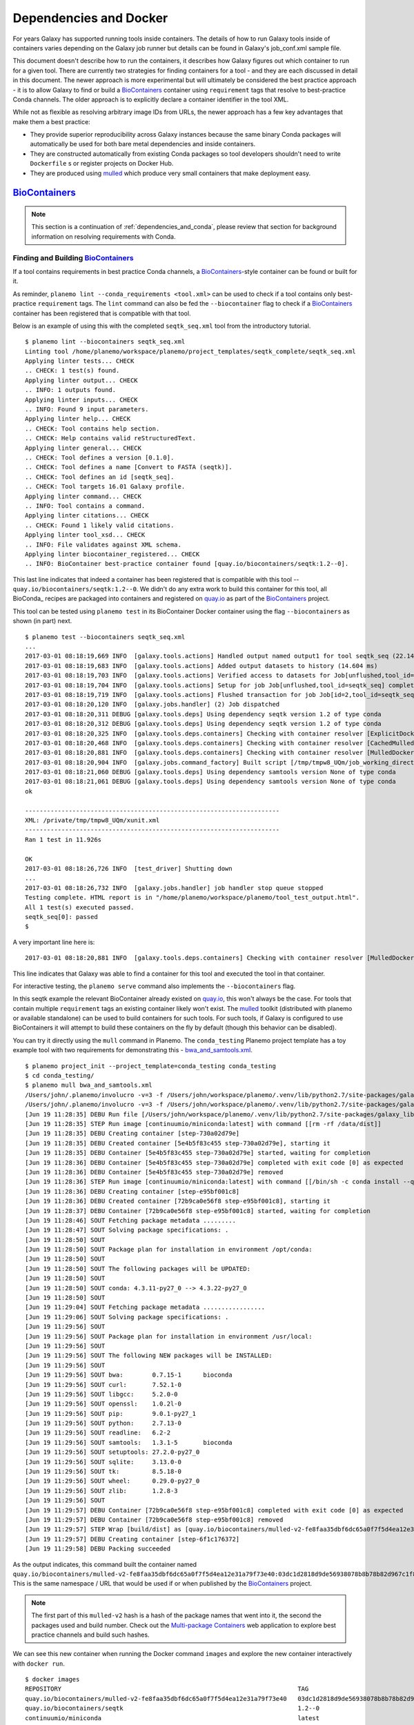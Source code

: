 Dependencies and Docker
===========================================

For years Galaxy has supported running tools inside containers. The details
of how to run Galaxy tools inside of containers varies depending on the
Galaxy job runner but details can be found in Galaxy's job_conf.xml sample file.

This document doesn't describe how to run the containers, it describes how Galaxy
figures out which container to run for a given tool. There are currently
two strategies for finding containers for a tool - and they are each
discussed in detail in this document. The newer approach is more experimental
but will ultimately be considered the best practice approach - it is
to allow Galaxy to find or build a BioContainers_ container using ``requirement``
tags that resolve to best-practice Conda channels. The older approach is
to explicitly declare a container identifier in the tool XML.

While not as flexible as resolving arbitrary image IDs from URLs, the newer
approach has a few key advantages that make them a best practice:

- They provide superior reproducibility across Galaxy instances because the same
  binary Conda packages will automatically be used for both bare metal dependencies
  and inside containers.
- They are constructed automatically from existing Conda packages so tool
  developers shouldn't need to write ``Dockerfile`` s or register projects
  on Docker Hub.
- They are produced using mulled_ which produce very small containers
  that make deployment easy.

----------------------------------------------------------------
BioContainers_
----------------------------------------------------------------

.. note:: This section is a continuation of :ref:`dependencies_and_conda`,
    please review that section for background information on resolving
    requirements with Conda.

Finding and Building BioContainers_
----------------------------------------------------------------


If a tool contains requirements in best practice Conda channels, a
BioContainers_-style container can be found or built for it.

As reminder, ``planemo lint --conda_requirements <tool.xml>`` can be used
to check if a tool contains only best-practice ``requirement`` tags. The ``lint``
command can also be fed the ``--biocontainer`` flag to check if a
BioContainers_ container has been registered that is compatible with that tool.

Below is an example of using this with the completed ``seqtk_seq.xml``
tool from the introductory tutorial.

::

    $ planemo lint --biocontainers seqtk_seq.xml
    Linting tool /home/planemo/workspace/planemo/project_templates/seqtk_complete/seqtk_seq.xml
    Applying linter tests... CHECK
    .. CHECK: 1 test(s) found.
    Applying linter output... CHECK
    .. INFO: 1 outputs found.
    Applying linter inputs... CHECK
    .. INFO: Found 9 input parameters.
    Applying linter help... CHECK
    .. CHECK: Tool contains help section.
    .. CHECK: Help contains valid reStructuredText.
    Applying linter general... CHECK
    .. CHECK: Tool defines a version [0.1.0].
    .. CHECK: Tool defines a name [Convert to FASTA (seqtk)].
    .. CHECK: Tool defines an id [seqtk_seq].
    .. CHECK: Tool targets 16.01 Galaxy profile.
    Applying linter command... CHECK
    .. INFO: Tool contains a command.
    Applying linter citations... CHECK
    .. CHECK: Found 1 likely valid citations.
    Applying linter tool_xsd... CHECK
    .. INFO: File validates against XML schema.
    Applying linter biocontainer_registered... CHECK
    .. INFO: BioContainer best-practice container found [quay.io/biocontainers/seqtk:1.2--0].

This last line indicates that indeed a container has been registered
that is compatible with this tool -- ``quay.io/biocontainers/seqtk:1.2--0``.
We didn't do any extra work to build this container for this tool, all
BioConda_ recipes are packaged into containers and registered on quay.io_
as part of the BioContainers_ project.

This tool can be tested using ``planemo test`` in its BioContainer
Docker container using the flag ``--biocontainers`` as shown (in part) next.

::

    $ planemo test --biocontainers seqtk_seq.xml
    ...
    2017-03-01 08:18:19,669 INFO  [galaxy.tools.actions] Handled output named output1 for tool seqtk_seq (22.145 ms)
    2017-03-01 08:18:19,683 INFO  [galaxy.tools.actions] Added output datasets to history (14.604 ms)
    2017-03-01 08:18:19,703 INFO  [galaxy.tools.actions] Verified access to datasets for Job[unflushed,tool_id=seqtk_seq] (8.687 ms)
    2017-03-01 08:18:19,704 INFO  [galaxy.tools.actions] Setup for job Job[unflushed,tool_id=seqtk_seq] complete, ready to flush (20.380 ms)
    2017-03-01 08:18:19,719 INFO  [galaxy.tools.actions] Flushed transaction for job Job[id=2,tool_id=seqtk_seq] (15.191 ms)
    2017-03-01 08:18:20,120 INFO  [galaxy.jobs.handler] (2) Job dispatched
    2017-03-01 08:18:20,311 DEBUG [galaxy.tools.deps] Using dependency seqtk version 1.2 of type conda
    2017-03-01 08:18:20,312 DEBUG [galaxy.tools.deps] Using dependency seqtk version 1.2 of type conda
    2017-03-01 08:18:20,325 INFO  [galaxy.tools.deps.containers] Checking with container resolver [ExplicitDockerContainerResolver[]] found description [None]
    2017-03-01 08:18:20,468 INFO  [galaxy.tools.deps.containers] Checking with container resolver [CachedMulledDockerContainerResolver[namespace=None]] found description [None]
    2017-03-01 08:18:20,881 INFO  [galaxy.tools.deps.containers] Checking with container resolver [MulledDockerContainerResolver[namespace=biocontainers]] found description [ContainerDescription[identifier=quay.io/biocontainers/seqtk:1.2--0,type=docker]]
    2017-03-01 08:18:20,904 INFO  [galaxy.jobs.command_factory] Built script [/tmp/tmpw8_UQm/job_working_directory/000/2/tool_script.sh] for tool command [seqtk seq -a '/tmp/tmpw8_UQm/files/000/dataset_1.dat' > '/tmp/tmpw8_UQm/files/000/dataset_2.dat']
    2017-03-01 08:18:21,060 DEBUG [galaxy.tools.deps] Using dependency samtools version None of type conda
    2017-03-01 08:18:21,061 DEBUG [galaxy.tools.deps] Using dependency samtools version None of type conda
    ok
    
    ----------------------------------------------------------------------
    XML: /private/tmp/tmpw8_UQm/xunit.xml
    ----------------------------------------------------------------------
    Ran 1 test in 11.926s
    
    OK
    2017-03-01 08:18:26,726 INFO  [test_driver] Shutting down
    ...
    2017-03-01 08:18:26,732 INFO  [galaxy.jobs.handler] job handler stop queue stopped
    Testing complete. HTML report is in "/home/planemo/workspace/planemo/tool_test_output.html".
    All 1 test(s) executed passed.
    seqtk_seq[0]: passed
    $

A very important line here is::

    2017-03-01 08:18:20,881 INFO  [galaxy.tools.deps.containers] Checking with container resolver [MulledDockerContainerResolver[namespace=biocontainers]] found description [ContainerDescription[identifier=quay.io/biocontainers/seqtk:1.2--0,type=docker]]

This line indicates that Galaxy was able to find a container for this tool and
executed the tool in that container.

For interactive testing, the ``planemo serve`` command also implements the
``--biocontainers`` flag.

In this seqtk example the relevant BioContainer already existed on quay.io_,
this won't always be the case. For tools that contain multiple ``requirement``
tags an existing container likely won't exist. The mulled_ toolkit
(distributed with planemo or available standalone) can be used to build
containers for such tools. For such tools, if Galaxy is configured to use
BioContainers it will attempt to build these containers on the fly by default
(though this behavior can be disabled).

You can try it directly using the ``mull`` command in Planemo. The ``conda_testing``
Planemo project template has a toy example tool with two requirements for
demonstrating this - `bwa_and_samtools.xml
<https://github.com/galaxyproject/planemo/blob/master/project_templates/conda_testing/bwa_and_samtools.xml>`__.

::

    $ planemo project_init --project_template=conda_testing conda_testing
    $ cd conda_testing/
    $ planemo mull bwa_and_samtools.xml
    /Users/john/.planemo/involucro -v=3 -f /Users/john/workspace/planemo/.venv/lib/python2.7/site-packages/galaxy_lib-17.9.0-py2.7.egg/galaxy/tools/deps/mulled/invfile.lua -set CHANNELS='iuc,bioconda,r,defaults,conda-forge' -set TEST='true' -set TARGETS='samtools=1.3.1,bwa=0.7.15' -set REPO='quay.io/biocontainers/mulled-v2-fe8faa35dbf6dc65a0f7f5d4ea12e31a79f73e40:03dc1d2818d9de56938078b8b78b82d967c1f820' -set BINDS='build/dist:/usr/local/' -set PREINSTALL='conda install --quiet --yes conda=4.3' build
    /Users/john/.planemo/involucro -v=3 -f /Users/john/workspace/planemo/.venv/lib/python2.7/site-packages/galaxy_lib-17.9.0-py2.7.egg/galaxy/tools/deps/mulled/invfile.lua -set CHANNELS='iuc,bioconda,r,defaults,conda-forge' -set TEST='true' -set TARGETS='samtools=1.3.1,bwa=0.7.15' -set REPO='quay.io/biocontainers/mulled-v2-fe8faa35dbf6dc65a0f7f5d4ea12e31a79f73e40:03dc1d2818d9de56938078b8b78b82d967c1f820' -set BINDS='build/dist:/usr/local/' -set PREINSTALL='conda install --quiet --yes conda=4.3' build
    [Jun 19 11:28:35] DEBU Run file [/Users/john/workspace/planemo/.venv/lib/python2.7/site-packages/galaxy_lib-17.9.0-py2.7.egg/galaxy/tools/deps/mulled/invfile.lua]
    [Jun 19 11:28:35] STEP Run image [continuumio/miniconda:latest] with command [[rm -rf /data/dist]]
    [Jun 19 11:28:35] DEBU Creating container [step-730a02d79e]
    [Jun 19 11:28:35] DEBU Created container [5e4b5f83c455 step-730a02d79e], starting it
    [Jun 19 11:28:35] DEBU Container [5e4b5f83c455 step-730a02d79e] started, waiting for completion
    [Jun 19 11:28:36] DEBU Container [5e4b5f83c455 step-730a02d79e] completed with exit code [0] as expected
    [Jun 19 11:28:36] DEBU Container [5e4b5f83c455 step-730a02d79e] removed
    [Jun 19 11:28:36] STEP Run image [continuumio/miniconda:latest] with command [[/bin/sh -c conda install --quiet --yes conda=4.3 && conda install  -c iuc -c bioconda -c r -c defaults -c conda-forge  samtools=1.3.1 bwa=0.7.15 -p /usr/local --copy --yes --quiet]]
    [Jun 19 11:28:36] DEBU Creating container [step-e95bf001c8]
    [Jun 19 11:28:36] DEBU Created container [72b9ca0e56f8 step-e95bf001c8], starting it
    [Jun 19 11:28:37] DEBU Container [72b9ca0e56f8 step-e95bf001c8] started, waiting for completion
    [Jun 19 11:28:46] SOUT Fetching package metadata .........
    [Jun 19 11:28:47] SOUT Solving package specifications: .
    [Jun 19 11:28:50] SOUT
    [Jun 19 11:28:50] SOUT Package plan for installation in environment /opt/conda:
    [Jun 19 11:28:50] SOUT
    [Jun 19 11:28:50] SOUT The following packages will be UPDATED:
    [Jun 19 11:28:50] SOUT
    [Jun 19 11:28:50] SOUT conda: 4.3.11-py27_0 --> 4.3.22-py27_0
    [Jun 19 11:28:50] SOUT
    [Jun 19 11:29:04] SOUT Fetching package metadata .................
    [Jun 19 11:29:06] SOUT Solving package specifications: .
    [Jun 19 11:29:56] SOUT
    [Jun 19 11:29:56] SOUT Package plan for installation in environment /usr/local:
    [Jun 19 11:29:56] SOUT
    [Jun 19 11:29:56] SOUT The following NEW packages will be INSTALLED:
    [Jun 19 11:29:56] SOUT
    [Jun 19 11:29:56] SOUT bwa:        0.7.15-1      bioconda
    [Jun 19 11:29:56] SOUT curl:       7.52.1-0
    [Jun 19 11:29:56] SOUT libgcc:     5.2.0-0
    [Jun 19 11:29:56] SOUT openssl:    1.0.2l-0
    [Jun 19 11:29:56] SOUT pip:        9.0.1-py27_1
    [Jun 19 11:29:56] SOUT python:     2.7.13-0
    [Jun 19 11:29:56] SOUT readline:   6.2-2
    [Jun 19 11:29:56] SOUT samtools:   1.3.1-5       bioconda
    [Jun 19 11:29:56] SOUT setuptools: 27.2.0-py27_0
    [Jun 19 11:29:56] SOUT sqlite:     3.13.0-0
    [Jun 19 11:29:56] SOUT tk:         8.5.18-0
    [Jun 19 11:29:56] SOUT wheel:      0.29.0-py27_0
    [Jun 19 11:29:56] SOUT zlib:       1.2.8-3
    [Jun 19 11:29:56] SOUT
    [Jun 19 11:29:57] DEBU Container [72b9ca0e56f8 step-e95bf001c8] completed with exit code [0] as expected
    [Jun 19 11:29:57] DEBU Container [72b9ca0e56f8 step-e95bf001c8] removed
    [Jun 19 11:29:57] STEP Wrap [build/dist] as [quay.io/biocontainers/mulled-v2-fe8faa35dbf6dc65a0f7f5d4ea12e31a79f73e40:03dc1d2818d9de56938078b8b78b82d967c1f820-0]
    [Jun 19 11:29:57] DEBU Creating container [step-6f1c176372]
    [Jun 19 11:29:58] DEBU Packing succeeded

As the output indicates, this command built the container named
``quay.io/biocontainers/mulled-v2-fe8faa35dbf6dc65a0f7f5d4ea12e31a79f73e40:03dc1d2818d9de56938078b8b78b82d967c1f820-0``.
This is the same namespace / URL that would be used if or when published by
the BioContainers_ project.

.. note:: The first part of this ``mulled-v2`` hash is a hash of the package names
    that went into it, the second the packages used and build number. Check out
    the `Multi-package Containers <http://biocontainers.pro/multi-package-containers/>`__
    web application to explore best practice channels and build such hashes.

We can see this new container when running the Docker command ``images`` and
explore the new container interactively with ``docker run``.

::

    $ docker images
    REPOSITORY                                                                 TAG                                          IMAGE ID            CREATED              SIZE
    quay.io/biocontainers/mulled-v2-fe8faa35dbf6dc65a0f7f5d4ea12e31a79f73e40   03dc1d2818d9de56938078b8b78b82d967c1f820-0   a740fe1e6a9e        16 hours ago         104 MB
    quay.io/biocontainers/seqtk                                                1.2--0                                       10bc359ebd30        2 days ago           7.34 MB
    continuumio/miniconda                                                      latest                                       6965a4889098        3 weeks ago          437 MB
    bgruening/busybox-bash                                                     0.1                                          3d974f51245c        9 months ago         6.73 MB
    $ docker run -i -t quay.io/biocontainers/mulled-v2-fe8faa35dbf6dc65a0f7f5d4ea12e31a79f73e40:03dc1d2818d9de56938078b8b78b82d967c1f820-0 /bin/bash
    bash-4.2# which samtools
    /usr/local/bin/samtools
    bash-4.2# which bwa
    /usr/local/bin/bwa

As before, we can test running the tool inside its container in Galaxy using
the ``--biocontainers`` flag.

::

    $ planemo test --biocontainers bwa_and_samtools.xml
    ...
    2017-03-01 10:20:58,077 INFO  [galaxy.tools.actions] Handled output named output_2 for tool bwa_and_samtools (17.443 ms)
    2017-03-01 10:20:58,090 INFO  [galaxy.tools.actions] Added output datasets to history (12.935 ms)
    2017-03-01 10:20:58,095 INFO  [galaxy.tools.actions] Verified access to datasets for Job[unflushed,tool_id=bwa_and_samtools] (0.021 ms)
    2017-03-01 10:20:58,096 INFO  [galaxy.tools.actions] Setup for job Job[unflushed,tool_id=bwa_and_samtools] complete, ready to flush (5.755 ms)
    2017-03-01 10:20:58,116 INFO  [galaxy.tools.actions] Flushed transaction for job Job[id=1,tool_id=bwa_and_samtools] (19.582 ms)
    2017-03-01 10:20:58,869 INFO  [galaxy.jobs.handler] (1) Job dispatched
    2017-03-01 10:20:59,067 DEBUG [galaxy.tools.deps] Using dependency bwa version 0.7.15 of type conda
    2017-03-01 10:20:59,067 DEBUG [galaxy.tools.deps] Using dependency samtools version 1.3.1 of type conda
    2017-03-01 10:20:59,067 DEBUG [galaxy.tools.deps] Using dependency bwa version 0.7.15 of type conda
    2017-03-01 10:20:59,068 DEBUG [galaxy.tools.deps] Using dependency samtools version 1.3.1 of type conda
    2017-03-01 10:20:59,083 INFO  [galaxy.tools.deps.containers] Checking with container resolver [ExplicitContainerResolver[]] found description [None]
    2017-03-01 10:20:59,142 INFO  [galaxy.tools.deps.containers] Checking with container resolver [CachedMulledDockerContainerResolver[namespace=biocontainers]] found description [ContainerDescription[identifier=quay.io/biocontainers/mulled-v2-fe8faa35dbf6dc65a0f7f5d4ea12e31a79f73e40:03dc1d2818d9de56938078b8b78b82d967c1f820-0,type=docker]]
    2017-03-01 10:20:59,163 INFO  [galaxy.jobs.command_factory] Built script [/tmp/tmpQs0gyp/job_working_directory/000/1/tool_script.sh] for tool command [bwa > /tmp/tmpQs0gyp/files/000/dataset_1.dat 2>&1 ; samtools > /tmp/tmpQs0gyp/files/000/dataset_2.dat 2>&1]
    2017-03-01 10:20:59,367 DEBUG [galaxy.tools.deps] Using dependency samtools version None of type conda
    2017-03-01 10:20:59,367 DEBUG [galaxy.tools.deps] Using dependency samtools version None of type conda
    ok
    
    ----------------------------------------------------------------------
    XML: /private/tmp/tmpQs0gyp/xunit.xml
    ----------------------------------------------------------------------
    Ran 1 test in 7.553s
    
    OK
    2017-03-01 10:21:05,223 INFO  [test_driver] Shutting down
    2017-03-01 10:21:05,224 INFO  [test_driver] Shutting down embedded galaxy web server
    2017-03-01 10:21:05,226 INFO  [test_driver] Embedded web server galaxy stopped
    2017-03-01 10:21:05,226 INFO  [test_driver] Stopping application galaxy
    ...
    2017-03-01 10:21:05,228 INFO  [galaxy.jobs.handler] job handler stop queue stopped
    Testing complete. HTML report is in "/home/planemo/workspace/planemo/tool_test_output.html".
    All 1 test(s) executed passed.
    bwa_and_samtools[0]: passed

In particular take note of the line::

    2017-03-01 10:20:59,142 INFO  [galaxy.tools.deps.containers] Checking with container resolver [CachedMulledDockerContainerResolver[namespace=biocontainers]] found description [ContainerDescription[identifier=quay.io/biocontainers/mulled-v2-fe8faa35dbf6dc65a0f7f5d4ea12e31a79f73e40:03dc1d2818d9de56938078b8b78b82d967c1f820-0,type=docker]]

Here we can see the container ID (``quay.io/biocontainers/mulled-v2-fe8faa35dbf6dc65a0f7f5d4ea12e31a79f73e40:03dc1d2818d9de56938078b8b78b82d967c1f820-0``)
from earlier has been cached on our Docker host is picked up by Galaxy. This is used to run the simple
tool tests and indeed they pass.

In our initial seqtk example, the container resolver that matched was of type
``MulledDockerContainerResolver`` indicating that the Docker image would be downloaded
from the BioContainer repository and this time the resolve that matched was of type
``CachedMulledDockerContainerResolver`` meaning that Galaxy would just use the locally
cached version from the Docker host (i.e. the one we built with ``planemo mull``
above).

Planemo doesn't yet expose options that make it possible to build mulled
containers for local packages that have yet to be published to anaconda.org
but the mulled toolkit allows this. See mulled_ documentation for more
information. However, once a container for a local package is built with
``mulled-build-tool`` the ``--biocontainers`` command should work to test
it.


Publishing BioContainers_
----------------------------------------------------------------

Building unpublished BioContainers on the fly is great for testing but
for production use and to increase reproducibility such containers should
ideally be published as well.

BioContainers_ maintains a registry of package combinations to be published
using these long mulled hashes. This registry is represented as a Github repository
named `multi-package-containers <https://github.com/biocontainers/multi-package-containers>`__.
The Planemo command ``container_register`` will inspect a tool and open a
Github pull request to add the tool's combination
of packages to the registry. Once merged, this pull request will
result in the corresponding BioContainers image to be published (with the
correct mulled has as its name) - these can be subsequently be picked up by
Galaxy.

Various Github related settings need to be configured in order for Planemo
to be able to open pull requests on your behalf as part of the
``container_register`` command. To simplify all of this - the Planemo community
maintains a list of Github repositories containing Galaxy and/or CWL tools that
are scanned daily by Travis_. For each such repository, the Travis job will run
``container_register`` across the repository on all tools resulting in new registry
pull requests for all new combinations of tools. This list is maintained
in a script named ``monitor.sh`` in the `planemo-monitor
<https://github.com/galaxyproject/planemo-monitor/>`__ repository. The easiest way
to ensure new containers are built for your tools is simply to open open a pull
request to add your tool repositories to this list.

----------------------------------------------------------------
Explicit Annotation
----------------------------------------------------------------

This section of documentation needs to be filled out but a detailed
example is worked through `this documentation
<https://github.com/apetkau/galaxy-hackathon-2014>`__ from Aaron Petkau
(@apetkau) built at the 2014 Galaxy Community Conference Hackathon.

.. _BioContainers: http://biocontainers.pro/
.. _mulled: https://github.com/BioContainers/auto-mulled
.. _quay.io: https://quay.io
.. _Travis: https://travis-ci.org